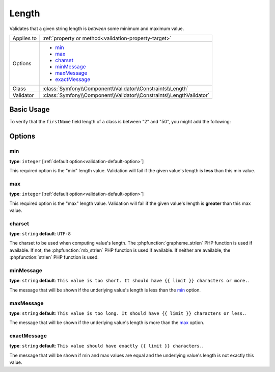 Length
======

Validates that a given string length is *between* some minimum and maximum value.

.. versionadded:: 2.1
    The Length constraint was added in Symfony 2.1.

+----------------+----------------------------------------------------------------------+
| Applies to     | :ref:`property or method<validation-property-target>`                |
+----------------+----------------------------------------------------------------------+
| Options        | - `min`_                                                             |
|                | - `max`_                                                             |
|                | - `charset`_                                                         |
|                | - `minMessage`_                                                      |
|                | - `maxMessage`_                                                      |
|                | - `exactMessage`_                                                    |
+----------------+----------------------------------------------------------------------+
| Class          | :class:`Symfony\\Component\\Validator\\Constraints\\Length`          |
+----------------+----------------------------------------------------------------------+
| Validator      | :class:`Symfony\\Component\\Validator\\Constraints\\LengthValidator` |
+----------------+----------------------------------------------------------------------+

Basic Usage
-----------

To verify that the ``firstName`` field length of a class is between "2" and
"50", you might add the following:

.. configuration-block::

    .. code-block:: yaml

        # src/Acme/EventBundle/Resources/config/validation.yml
        Acme\EventBundle\Entity\Participant:
            properties:
                firstName:
                    - Length:
                        min: 2
                        max: 50
                        minMessage: "Your first name must be at least {{ limit }} characters length"
                        maxMessage: "Your first name cannot be longer than {{ limit }} characters length"

    .. code-block:: php-annotations

        // src/Acme/EventBundle/Entity/Participant.php
        namespace Acme\EventBundle\Entity;

        use Symfony\Component\Validator\Constraints as Assert;

        class Participant
        {
            /**
             * @Assert\Length(
             *      min = "2",
             *      max = "50",
             *      minMessage = "Your first name must be at least {{ limit }} characters length",
             *      maxMessage = "Your first name cannot be longer than {{ limit }} characters length"
             * )
             */
             protected $firstName;
        }

    .. code-block:: xml

        <!-- src/Acme/EventBundle/Resources/config/validation.xml -->
        <?xml version="1.0" encoding="UTF-8" ?>
        <constraint-mapping xmlns="http://symfony.com/schema/dic/constraint-mapping"
            xmlns:xsi="http://www.w3.org/2001/XMLSchema-instance"
            xsi:schemaLocation="http://symfony.com/schema/dic/constraint-mapping http://symfony.com/schema/dic/constraint-mapping/constraint-mapping-1.0.xsd">

            <class name="Acme\EventBundle\Entity\Participant">
                <property name="firstName">
                    <constraint name="Length">
                        <option name="min">2</option>
                        <option name="max">50</option>
                        <option name="minMessage">Your first name must be at least {{ limit }} characters length</option>
                        <option name="maxMessage">Your first name cannot be longer than {{ limit }} characters length</option>
                    </constraint>
                </property>
            </class>
        </constraint-mapping>

    .. code-block:: php

        // src/Acme/EventBundle/Entity/Participant.php
        namespace Acme\EventBundle\Entity;

        use Symfony\Component\Validator\Mapping\ClassMetadata;
        use Symfony\Component\Validator\Constraints as Assert;

        class Participant
        {
            public static function loadValidatorMetadata(ClassMetadata $metadata)
            {
                $metadata->addPropertyConstraint('firstName', new Assert\Length(array(
                    'min'        => 2,
                    'max'        => 50,
                    'minMessage' => 'Your first name must be at least {{ limit }} characters length',
                    'maxMessage' => 'Your first name cannot be longer than {{ limit }} characters length',
                )));
            }
        }

Options
-------

min
~~~

**type**: ``integer`` [:ref:`default option<validation-default-option>`]

This required option is the "min" length value. Validation will fail if the given
value's length is **less** than this min value.

max
~~~

**type**: ``integer`` [:ref:`default option<validation-default-option>`]

This required option is the "max" length value. Validation will fail if the given
value's length is **greater** than this max value.

charset
~~~~~~~

**type**: ``string``  **default**: ``UTF-8``

The charset to be used when computing value's length. The :phpfunction:`grapheme_strlen` PHP
function is used if available. If not, the :phpfunction:`mb_strlen` PHP function
is used if available. If neither are available, the :phpfunction:`strlen` PHP function
is used.

minMessage
~~~~~~~~~~

**type**: ``string`` **default**: ``This value is too short. It should have {{ limit }} characters or more.``.

The message that will be shown if the underlying value's length is less than the `min`_ option.

maxMessage
~~~~~~~~~~

**type**: ``string`` **default**: ``This value is too long. It should have {{ limit }} characters or less.``.

The message that will be shown if the underlying value's length is more than the `max`_ option.

exactMessage
~~~~~~~~~~~~

**type**: ``string`` **default**: ``This value should have exactly {{ limit }} characters.``.

The message that will be shown if min and max values are equal and the underlying
value's length is not exactly this value.
